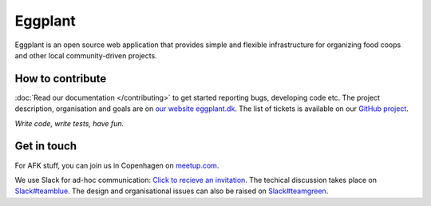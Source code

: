 Eggplant
--------

.. image:: https://api.travis-ci.org/kbhff/eggplant.svg
        :target: https://travis-ci.org/kbhff/eggplant

.. image:: https://readthedocs.org/projects/eggplant/badge/?version=latest
        :target: https://readthedocs.org/projects/eggplant/?badge=latest
        :alt: Documentation Status

.. image:: https://coveralls.io/repos/kbhff/eggplant/badge.svg?branch=master&service=github
        :target: https://coveralls.io/github/kbhff/eggplant?branch=master


Eggplant is an open source web application that provides simple and flexible 
infrastructure for organizing food coops and other local
community-driven projects.

.. image:: styleguide/logos/eggplant_logo_all_vertical.png
				:alt: The EggPlant logo
				:width: 25%
				:align: center


How to contribute
=================

:doc:`Read our documentation </contributing>` to get started reporting bugs,
developing code etc. The project description, organisation and goals are on
`our website eggplant.dk <http://eggplant.dk/>`_. The list of tickets is
available on our `GitHub project <https://github.com/kbhff/eggplant/issues>`_.

*Write code, write tests, have fun.*

.. also, *write docs*.

Get in touch
============

For AFK stuff, you can join us in Copenhagen on `meetup.com <http://www.meetup.com/Eggplant/>`_.

We use Slack for ad-hoc communication: `Click to recieve an invitation <https://eggplant-slackin.herokuapp.com/>`_. The techical discussion takes place on `Slack#teamblue <https://foodnet.slack.com/messages/teamblue/>`_. The design and organisational issues can also be raised on `Slack#teamgreen <https://foodnet.slack.com/messages/teamgreen/>`_.
